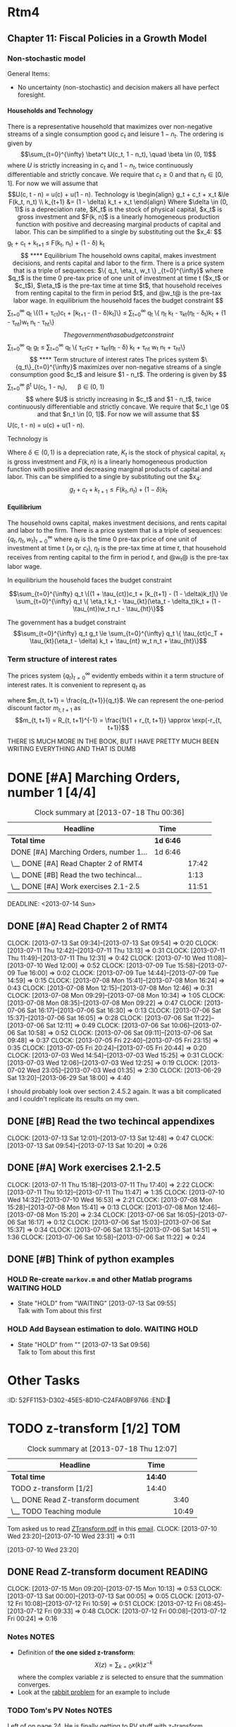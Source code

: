 #+STARTUP: overview
#+STARTUP: hidestars
#+STARTUP: indent
#+TAGS: CHASE (c) TOM(t) PYTHON(p) QUESTION(q) MATLAB(m) INC(i) RMT4(r) NOTES(n)
#+OPTIONS: H:4

* Rtm4
:PROPERTIES:
:ID:       C5EF6281-CA55-40A9-A689-6E9A060412DC
:END:
** COMMENT Chapter 2
*** COMMENT Markov Chains
**** Definitions

- The *Markov Property* is that the conditional probability
  $P(x_t|x_{t-1},x_{t-2}, \dots) = P(x_t|x_{t-1})$
- A matrix is *stochastic* if two things hold: 1. $P_{ij} >= 0 \forall
  i, j$ and 2. $\sum_j P_{ij}=1 \forall i$
- A *Markov Chain* is made up of 3 things: 1. the standard basis
  vectors $e_i$, 2. transition matrix $P$, where $P_{ij}$ that defines
  the probability of moving from state $i$ to state $j$.
- The probability of moving from state $i$ to state $j$ in $k$ periods
  is $P^{(k)}_{ij}$. Note that the parenthesis are there to
  disambiguate what object the power $k$ is operating on. I mean it to
  say the $ij$ element of the matrix $P$ raised to the $k$ power, not
  the $ij$ element of $P$ raised to the $k$ power.
- An *unconditional probability* is a $(1 x n)$ vector where element
  $i$ is the probability that $x_t = x_i$. It is indexed over time and
  evolves by multiplying on the right by $P$. ($\pi_t = \pi_{t-1}P$)
- A distribution is *stationary* if $\pi_{t+1}=\pi_t$, or in other
  words $\pi' = \pi' P \rightarrow (I-P')\pi = 0$. This makes $\pi$ an
  eigenvector of $P'$ corresponding to a unit eigenvalue. (Normally we
  have $(I\lambda - P')$, but in this case $\lambda=1$). For all
  stochastic matrices $P$, there exists at least one stationary
  distribution. This distribution is unique iff there is only one unit
  eigenvalue.
- An *absorbing state* is a state in a stationary distribution that
  has a probability of 1. This means there can only be one absorbing
  state in every stationary distribution. An *absorbing subset* is a
  subset of the entire state that takes up the entire
  probability. Again, there can only be one absorbing subset, but this
  subset can contain many items.
- A process is *asymptotically stationary* if, in the limit as $t
  \rightarrow \infty$ the unconditional distribution $\pi_t
  \rightarrow \pi_{\infty}$. If this $\pi_{\infty}$ is the same
  regardless of the starting value $\pi_0$, then the process is said
  to be asymptotically stationary with a unique invariant
  distribution.
- The *law of iterated expectations* is illustrated in the fact that
  when $y_{t+1} = \bar{y}' P' x_t + \bar{y}'v_{t+1}$ ($x$ is state,
  $y$ is a function of the state, $P$ is transition matrix, $v$ is
  random shock with $E[v] = 0$) we have that
  $E[E[Y_{t+1}|x_{t+1}]|x_t] = E[y_{t+1}|x_t]$. More formally, this
  law says that for any random variable $z$ and two information sets
  $J$, $I$ with $j \subset I$, $E[E(z|I)]|J] = E(z|J)
  - Example: $$
    \begin{align}
    E y_1 &= \sum_j \pi_{1, j} \bar{y}_j = \pi_1' \bar{y} - (\pi_0'P)\bar{y} = \pi_0' (P \bar{y}) \\
    E[E(y_1|x_0 = e_i)] &= \sum_i \pi_{0, i} \sum_j P_{ij}\bar{y}_j = \sum_j \left(\pi_{0, i} P_{ij} \right)\bar{y}_j = \pi_1' \bar{y} = E y_1
    \end{align}
    $$
- A random variable is said to be *invariant* if it $y_t = y_0, t \ge
  0$, for all realizations of $x_t, t \ge 0$ that occur with positive
  probability under $(P, \pi)$. In other words, the random variable
  $y_t$ remains constant at $y_0$, even while the underlying state
  $x_t$ moves through the state space $X$.
- Any stochastic process $y_t$ that follows the rule $E[y_{t+1}|x_t] =
  y_t$ is said to be a *martingale*.
- A stationary Markov chain is said to be *ergodic* if the only
  invariant functions $\bar{y}$ are constant with probability 1 under
  the stationary unconditional probability distribution $\pi$,
  i.e. $\bar{y}_i = \bar{y}_j \forall i, j$ with $\pi_i >0$ and $\pi_j
  >0$. Another definition I keep seeing online is that a Markov chain
  is ergodib or irreducible if it is possible to eventually get from
  every state to every other state with positive probability.
- The *likelihood* for a stochastic matrix following the Markov
  property can be written as follows $$L = \pi_{0, i_0} \prod_i
  \prod_j P_{i, j}^{n_{ij}}$$ where $n_{ij}$ is the number of times a
  one period transition from state $i$ to state $j$ occurs. This
  function is classified as a /multinomial/ distribution.

**** Algorithms and Applications

***** Finding P from one step ahead conditional expectations
     If the transition matrix $P$ is unknown, but you can determine
     conditional expectations of $n$ independent functions (i.e., $n$
     linearly independent vectors $h_1, \dots, h_n$), you will have
     uniquely identified $P$.

***** Eigenvalues and left/right eigenvectors of stochastic matrices
     The unit eigenvalues of $P$ have left-eigenvectors that are the
     stationary distributions of the chain [ $(I - P')\pi = 0$ ] and
     right eigenvectors that are invariant functions of the chain [
     $(P-I) \bar{y} = 0$ ]

     The left eigenvectors of a matrix $A$ are found by solving $(I -
     A') x = 0$ for $x$. They are the exact same as the right
     eigenvectors of $A'$ (right eigenvectors are what I have been
     finding my whole life)

***** Finding stationary distributions
     To find the stationary distributions of a Markov chain $P$,
     simply find the left-eigenvectors (right eigenvectors of $P'$)
     and normalize so that is sums to 1 (find it in terms of simple
     whole numbers and divide the vector by its sum). To find the
     invariant functions just find the right eigenvectors of $P$ and
     then you can multiply out front by any scalar because they don't
     have to be normalized to 1.

***** Markov chain parameter estimation
     Estimation for free parameters $\theta$ of a Markov process: Let
     the transition matrix $P$ and the initial distribution $\pi_0$ be
     functions $P(\theta), \pi_0(\theta)$ of a vector of free
     parameters $\theta$. Given a sample $\{x_t\}_{t=0}^T$, regard the
     likelihood function as a function of the parameters $\theta$. As
     the estimator of $\theta$, choose the value that maximizes the
     likelihood function $L$ (just a very verbose way of saying to
     MLE).

**** Theorems

- Let $\bar{y}$ define a random variable as a function of an
  underlying state $x$, where $x$ is governed by a stationary Markov
  chian ($P, \pi$). Then $$ \frac{1}{T} \sum_{t=1}^T y_t \rightarrow
  E[y_{\infty} |x_0]$$ with probability 1.

- Let $(P, \pi)$ be a stationary Markov chain. If $$E[y_{t+1}|X+t] =
  y_t$$ then the random variable $y_t = \bar{y}' x_t$ is invariant.

- Let $\bar{y}$ define a random variable on a stationary and ergodic
  Markov chain $(P, \pi)$. Then $$ \frac{1}{T} \sum_{t=1}^T y_t
  \rightarrow E[y_0]$$ with probability 1. In other words, the time
  series average converges t the population mean of the stationary
  distribution.

*** COMMENT Continuous-state Markov chain
**** Definitions
- *State transitions* are defined the by the cumulative distribution
  function (cdf) $$\Pi(s'|s) = \text{Prob}(s_{t+1} \ge s'|s_t=s)$$ The
  initial state $s_0$ is given by the cdf $$\Pi_0(s) = \text{Prob}(s_0
  \le s)$$
- The *transition density* is $$\pi(s'|s) = \frac{\partial}{\partial
  s'} \Pi(s'|s)$$ and the initial density is $$\pi_0(s) =
  \frac{\partial}{\partial s} \Pi_0(s) $$
- A *history* is given the notation $s^t = [s_t, s_{t-1}, \dots, s_0]$
  and is just a vector of the value of a variable over time.
- A Markov chain is *stationary* if $\pi_0$ satisfies ($\forall s \in
  S$) $$\pi_0(s') = \int_s \pi(s'|s) \pi_0(s) ds$$
- A function $\phi$ of a Markov chain is invariant if $$ \int \phi(s')
  \pi(s'|s)ds' = \phi(s)$$

**** Theorems

- Let $y(s)$ be a random variable, a measurable function of $s$, and
  let ($\pi(s'|s), \pi_0(s)$) be a stationary and ergodic
  continuous-state Markov process. Assume that $E|y| < +\infty$. Then
  $$ \frac{1}{T} \sum_{t=1}^T y_t = Ey = \int y(s) \pi_0(s) ds$$ with
  probability 1 with respect to the distribution $\pi_0$.

*** COMMENT Stochastic linear difference equations
**** Definitions

- A *martingale difference sequence adapted to J_t* is a sequence
  $z_{t+1}$ that satisfies the equation $E[z_{t+1}|J_t] = z_t$
- The *first order stochastic linear difference equation* is of the
  following form $x_{t+1} = A_0 x_t + C w_{t+1}$. $w_{t+1}$ must
  satisfy one of 3 assumptions (in order of decreasing
  strictness. Note that if a higher one is satisfied, all lower ones
  are too. i.e. if A1 then A2 and A3, if A2 then A3):
  - Distributed i.i.d $N \sim (0, I)$
  - $Ew_{t+1}|J_t = 0$ and $Ew_{t+1}w_{t+1}'|J_t = I$, where $J_t$ is
    all the information at time $t$ and the $E[\cdot |J_t]$ denotes a
    conditional expectation.
  - $E w_{t+1} = 0$ and $Ew_{t+1}w_{t-j}' = I$ when $j=0$ and
    $Ew_{t+1}w_{t-j}' = 0$ when $j \ne 0$ (this is white noise)
- A *stochastic process* is a sequence of random vectors
- A stochastic process $\{x_t\}$ is said to be *covariance stationary*
  if it satisfies the following two properties: (a) the mean is
  independent of time ($Ex_t = E x_0 \forall t$) and (b) the sequence
  of autocovariance matrices $E(x_{t+j} - Ex_{t+j})(x_t - E x_t)'$
  depends on the separation between dates $j$, but not on $t$.
- A square real valued matrix $A_0$ is said to be stable if all of its
  eigenvalues in modulus are strictly less than unity.

**** Algorithms and Applications

***** Linear Stochastic Difference equation form

To put a stochastic process in the form of a first order linear
stochastic difference equation, come up with matrices $A_0$, $C$ and
(optionally) $G$ that satisfy $$x_{t+1} = A_0 x_t + C w_{t+1}$$ $$ y_t
= G x_t$$

***** Covariance stationary stochastic processes

 Whether or not a stochastic process is covariance stationary often
 depends on the form in which the process is presented and some
 initial conditions. We will be working with the form:
 $\left[\begin{smallmatrix} x_{1, t+1} \\ x_{2, t+1}
 \end{smallmatrix}\right] = \left[\begin{smallmatrix} 1 & 0 \\ 0 &
 \tilde{A} \end{smallmatrix}\right] \left[\begin{smallmatrix} x_{1, t}
 \\ x_{2t} \end{smallmatrix}\right] + \left[\begin{smallmatrix} 0
 \\ \tilde{C} \end{smallmatrix}\right] w_{t+1}$. In this form we
 assume that $\tilde{A}$ is a stable matrix (so that 1 cannot be an
 eigenvalue of $\tilde{A}$)

To find the covariance stationary initial conditions for the mean and
covariance of a stochastic process, you must follow these steps:

1. Set your system up in the form described above.
2. Solve for the stationary mean by taking expected values of both
   sides of the stochastic linear difference equation and ending up
   with this equation: $(I - A_i) \mu = 0$. You then need to solve for
   the eigenvector that corresponds to the single unit eigenvalue of
   $A_0$. This vector is the stationary mean vector, or $\mu$.
3. Solve for the stationary variance by solving the matrix quadratic:
   $C_x(0) = A_0 C_x(0)A_0' + CC'$. The autocovariance process through
   time can be found via the relation: $C_x(j) = A_0^j C_x(0)$

***** To solve for impulse response functions,

Re-write the stochastic linear difference equation using the lag
operator $Lx_{t+1} = x_t$ to get $(I - A_o L)x_{t+1} = C
w_{t+1}$. Iterating forward from time $t=0$ leads to the following
expressions for $x_t$ and $y_t$: $$x_t = A_0^t x_0 + \sum_{j=0}^{t-1}
A_0^j C W_{j-t}$$ $$ y_t = G A_0^t x_0 + G \sum_{j=0}^{t-1} A_o^j C
w_{t-j}$$ The impulse response function for $x$ is $h_j = A_0^j C$ and
the impulse response function for $y$ is $\tilde{h}_j = G A_0^j C$

***** Forecasting the conditional covariance matrix

Using the impulse response functions from above we can forecast the
expected $t$ period ahead conditional covariance matrix $E(y_t -
EY_t|x_0)(y_t - Ey_t|x_0)' = G \left[\sum_{h=0}^{t-1} A_0^h C C'
{A_0^h}'\right] G'$

***** How to apply the Howard improvement algorithm to the evaluation of dynamic criterion.

We will be working with the following equations: $$x_{t+1} = A x_t + B
u_t + C w_{t+1}$$ $$u_t = - F_0 x_t$$ $$v(x_0) = - E_0
\sum_{t=0}^{\infty} \beta^t \left[x_t'Rx_t + u_t'Qu_t \right]$$

1. Start with some given policy rule $F_0$ and use it to find $P_0 =
   R + F_0'QF_0 + \beta(A - B F_0)'P_0(A - BF_0)$
2. Use this $P_0$ to find a $F_1 = \beta(Q + \beta B'P_0B)^{-1}B'P_0A$
3. Repeat this sequence using the expressions $P_j = R + F_j' Q F_j +
   \beta(A - B F_j)'P_j(A - BF_j)$ and $F_{j+1} = \beta(Q + \beta B'
   P_j B)^{-1}B'P_j
*** COMMENT Population
**** Algorithms and Applications
***** Parameter estimation
      This is simple least squares. If $Y$ is governed by a
      state-space system and somehow $X$ comes from $Y$. you can do
      least squares on them to get a vector $\beta$ that minimizes the
      sum of squared errors for the regression. We get that $$\beta =
      (EYX')[E(XX')]^{-1}$$
***** Multiple Regressors
      If instead of being a scalar $Y$ is a vector of random
      variables, then you will do multiple regressions. In this case
      $\beta$ becomes a matrix and the error term is a vector. The
      equation for beta is found in the same way.
*** COMMENT Estimation of Model Parameters
**** Algorithms and Applications
***** Likelihood function
      The Likelihood function is defined as the joint probability
      distribution of all the state variables $f(x_t, x_{t-1}, \dots
      x_0)$. This distribution can be factored by multiplying
      successive conditional joint probability distributions $$f(x_t,
      x_{t-1}, \dots, x_0) = f(x_t |x_{t-1}, \dots, x_0)
      f(x_{t-1}|x_{t-2}, \dots, x_0) \dots f(x_1|x_0)f(x_0)$$ Note
      that for a Markov system the equation becomes $f(x_t|x_{t-1},
      \dots, x_0) = f(x_t|x_{t-1})$ because of the Markov
      property. This means that the likelihood function becomes
      $$f(x_t, x_{t-1}, \dots, x_0) = f(x_t |x_{t-1})
      f(x_{t-1}|x_{t-2})\dots f(x_1|x_0)f(x_0)$$
***** Special log-likelihood function
      If the $w$'s underlying the stochastic process for $Y$ are
      Gaussian, then we know what the conditional distribution
      $f(x_{t+1}|x_t)$ is Gaussian with mean $A_0x_t$ and covariance
      matrix $CC'$. Taking the log of the conditional density of the
      $n$ dimensional vector $x_t$ becomes $$\log f(x_{t+1}|x_t) =
      -0.5n \log(2 \pi) - 0.5 \log \text{det}(CC') - 0.5(x_{t+1} -
      A_0x_t)'(CC')^{-1}(x_{t+1} - A_0x_t)$$
*** COMMENT The Kalman filter
**** Definitions
- The *Ricatti Difference Equation* is part of the Kalman filter and is expressed as $$\Sigma_{t+1} = C C' + K_t R K_t' + (A_0 K_t G) \Sigma_t (A_0 - K_t G)'$$
- The *innovation process* is the term  $a_t = y_t = G \hat{x}_t$ in the Kalman filter. It is the part of $y_t$ that cannot be predicted from past values of $y$.
- Sometimes the Kalman filter is called the *whitening filter* that takes a process $\{y_t\}$ of signals as an input and produces a process $\{a_t\}$ of innovations as an output.
**** Algorithms and Applications
***** The Actual Filter
The actual meat of the Kalman filter is made up of a recursive system of 4 equations:

\begin{align}
a_t &= y_t = G \hat{x}_t \\
K_t &= A_a \Sigma_t G'(G\sigma_T G' + R)^{-1} \\
\hat{x}_{t+1} &= A_0 \hat{x}_t + K_t a_t \\
\Sigma_{t+1} &= C C' + K_t R K_t' + (A_0 K_t G) \Sigma_t (A_0 - K_t G)'
\end{align}

This system defines the underlying processes for the unobserved state $x_t$ by giving the distribution $x_{T+1} | y_t \sim N(\hat{x}_{t+1}, \Sigma_{t+1})$.
**** Other                                                      :QUESTION:
- How to get equation 2.7.5
*** COMMENT Applications of the Kalman Filter
**** Definitions
- The *precision* of an estimate is often found by taking the reciprocal of the estimated variance.
**** Applications and Algorithms
***** Cagan and Friedman "adaptive expectations"
These two guys, in 1956, posited that when people wanted to form expectations about future values of a scalar $y_t$, they would use the following adaptive expectations scheme: $$y_{t+1}^{\star} = (1 -K) y_{t}^{\star} + K y_t$$
***** Muth's reverse engineering                                    :INC:
In 1960 Muth decided he wanted to know under what stochastic processes the Cagan and Friedman adaptive expectation rule would be optimal. He decided to do it backwards and start with the forecasting scheme and then he would back out the underlying optimal stochastic processes for that scheme. We use the Kalman filter to do the same thing.

The model we use is

\begin{align}
x_{t+1} &= x_t + w_{t+1} \\
y_t &= x_t + v_t
\end{align}

where $y_t$, $x_t$ are scalar random processes, and $w_{t+1}$ ,$v_t$ are mutually4independent i.i.d. Gaussian random processes with means of zero and variances $Ew^2_{t+1} = Q$, $Ev_t^2 = R$, and $Ev_sw_{t+1} = 0  \forall t, s$.

In this problem $A = 1$ $CC' = Q$, and $G = 1$.

SEE THE BOOK FOR MORE; it is too much to type, but it is straightforward.
*** COMMENT Vector autoregressions and the Kalman filter
**** Definitions                                                  :MATLAB:
- A *time-invariant* matrix $\Sigma_t = \Sigma$ that solves the Ricatti equation is the covariance of $x_t$ around $Ex_t|\{y_{-\infty}^{t-1}\}$, where $\{y_{-\infty}^{t-1}\}$ denotes the semi-infinite history of $y_s$ for add dates on or before $t-1$. (Matlab program ~kfilter.m~)
**** Algorithms and Applications
***** Interpreting VARs
Most economic models are in the form of the state space system:

\begin{align}
x_{t+1} &= A_0 x_t + C w_{t+1} \\
y_t = G x_t + v_t
\end{align}

This hidden Markov model disturbs the evolution of the state $x_t$ by the $p x 1$ shock vector $w_{t+1}$ and it them perturbs the $m x 1$ vector of observed variables by the $m x 1$ vector of measurement errors $v_t$. Therefore, $p+m$ shocks affect $y_t$. Good economic theory gives explanation for these shocks.

Time invariant version of the state space system comes from the Kalman filter and is:

\begin{align}
\hat{x}_{t+1} &= Z_0 \hat{x}_t + K a_t \\
y_t &= G \hat{x}_t a_t
\end{align}

This representation represents the exact same process $y_t$ in terms of an $m x 1$ vector of shocks a_t that are recovered by running an infinite-order (population) VAR for $y_t$. The Kalman filter provides a mapping between the two representations and is therefore a very useful tool for interpreting VARs.

*** COMMENT More Estimation
**** Definitions
- The *likelihood function* for the variable $y_t$ we have been working with is $$F(y_T, \dots, y_0) = f(y_t|Y^{T-1})f(y_{t-1}|y^{T-2}) \cdots f(y_1|y_0) f(y_0)$$
- The *log of the conditional density function* of the $m x 1$ vector $y_t$ is $$\log f(y_t|Y^{t-1}) = -0.5m \log(2 \pi) - 0.5 \log \text{det} (\Omega_t) - 0.5 a_t' \Omega_t^{-1} a_t$$
**** Algorithms and Applications
***** Bayesian posterior
The likelihood function and the log of the conditional density function can be used in conjunction with the Kalman filter recursion to estimate parameters $\theta$ underlying the matrices $A_0, G, C, R$.

The only other piece of the puzzle that is un-accounted for is the representation of Bayes' law in terms of our parameter vector $\theta$, our data $y_0^T$, and the prior distribution for $\theta$ $\tilde{p}(\theta)$. That appears below in the form of the posterior distribution for $\theta$: $$ \tilde{p}(\theta|y_0^T) = \frac{f(y_0^T | \theta) \tilde{p}(\theta)}{\int f(y_0^T | \theta) \tilde{p}(\theta) d \theta}$$

The denominator in the equation above is the marginal joint density ($f(t_O^T)$) of $y_0^T$.
*** COMMENT The spectrum
**** Definitions
- The *spectral density matrix* (commonly represented as $S_x(\omega)$) is a special complex-valued matrix which can contain all the second moments for a covariance stationary stochastic process. It and the auto-covariance matrix can be used to determine the other if one is unknown.
**** Applications and Algorithms
***** Fourier inversion                                         :PHYSICS:
It is interesting to note that the auto-covariance matrix and the spectral density matrix are simply the Fourier and inverse Fourier transform of one another. That being said, here are some expressions for $C_x(\tau)$ and $S_x(\omega)$


\begin{align}
C_x(\tau) &= \frac{1}{2 \pi} \int_{-\pi}^{\pi} S_x(\omega) e^{+ i \omega \tau} d \omega \\
S_x(\omega) &= \sum_{\tau= - \infty}^{\infty} C_x(\tau) e ^{- i \omega \tau}
\end{align}

Obviously, we could use the expressions above to determine $C_x(0)$ and $S_x(0)$ by setting $\tau$ and $\omega$ equal to zero in the right places and watching the exponentials drop out.

Note that although one is a sum and one is an intergral, these are still the Fourier and inverse Fourier transform of one anohter. The reason is that we only have $C_x(\tau)$ for discrete values of $\tau$, so we need a summation of them to get $S_x(\omega)$, which is defined continuously across all $\omega$.
***** Example                                                    :MATLAB:
As an example, Matlab the program =bigshow2.m= computes the impulse response, spectrum, covariogram, and sample path of 4 different processes. I could move it to python, but why?
*** COMMENT The Linear Quadratic (LQ) permanent income model
**** Definitions
**** Algorithms and Applications
***** DONE review how they derived equation 2.12.7
CLOSED: [2013-07-11 Thu 19:50]
:PROPERTIES:
:ID:       6F8503D3-90CA-4E6E-9162-D2AEAAB2FF33
:END:
**** Theorems
**** Other Notes
** COMMENT Technical Appendix A: Functional Analysis
*** Definitions
- A sequence $\{x-n\}$ in a metric space $(X, d)$ is said to *converge* to a limit $x_0 \in X$ if for every $\varepsilon > 0$ there exists an $N(\varepsilon)$ such that $d(x_n, x_0) < \varepsilon$ for $n \ge N(\varepsilon)?
  - What is this $N$ thing?
- A metric space $(X, d)$ is said to be *complete* if each Cauchy sequence in $(X, d)$ is a convergent sequence in $(X, d)$. That is in a complete metric space each Cauchy sequence converges to a point belonging to the metric space.
- An *operator* is a function $f$ mapping a metric space $(X, d)$ into itself.
- A *contraction* is a function that has the property that for some real number $0\le k < 1$ and a metric space ($X, d$) $d[f(x), f(y)] \le k d(x, y) \forall x, y, \in X$.
*** Theorems
**** Cauchy sequence in metric space
Let $\{x_n\}$ be a convergent sequence in a metric space ($X, d$). Then $\{x_n\}$ is a Cauchy sequence.
**** Contraction mapping theorem
Let $(X, d)$ be ac omplete metrix space and let $f: X \rightarrow X$ be a contraction. Then there is a unique point  $x_0 in X$ such that $f(x_0) = x_0$. Furthermore, if $x$ is any point in $X$ and $\{x_n\}$ is defined inductively according to $x_1= f(x), x_2 = f(x_1) \dots$, then $\{x_n\}$ converges to $x_0$
**** Blackwell's Sufficient Conditions for T to be a contraction
Let $T$ be an operator on a mertic space $(X, d_{\infty}$, where #X# is a space of functions. Assume that $T$ has the following two properities

1. Monotonicity: for and #x, y \in X, x \ge y$ implies that $T(x) \ge T(y)$
2. Discounting: Let $c$ denote a function that is constant at the real value $c$ for all points in the domain of definition of the function in X$. For any positive real $c$ and ever $x \in X, T(x+c) \le T(c) + \beta c$ for some $\beta$ satisfying 0 \le \beta < 1. Then $T$ is
*** Algorithms and Applications
**** Policy improvement algorithm
We want to study the discoutned dynamic programming problem:

\begin{align}
v(x) = \max_{u \in R^k} \{r(x, u) + \beta v(x')\}, \quad x' \le g(x, u), \quad 0 < \beta < 0
\end{align}

The operator $T$ is defined as follows: $$ Tv = \max_{u \in R^k} \{ r(x, u) + \beta v(x')\}, \quad x' \le g(x, u), \quad x \in X$$

We will work with the complete metric space $(X, d_{\infty})$ where  $X$ is the space of continuous bounded functions mapping $X$ to the real line and $d_{\infty}(v, w) = \sup_{x\in X}|v(x) - w(x)|$.

In the chosen metric space, it is easy to show that $T$ is a contraction by verifying Blackwell's sufficient conditions.

The operator $T_{\mu}$ is defined as follows (note for simplicity we allow the constraint to hold with equality. i.e. we say that $x' = g(x,  u)$):

\begin{align}
T_{\mu}(v) &= T(v) \\
t_{\mu}(v) &= f[x, \mu(x)] + \beta v\{g[x, \mu(x)]\}
\end{align}

where $\mu(x)$ is the policy function that attains $T(v)(x)$. It is also easy to verify Blackwell's conditions for $T_{\mu}$

The Howard improvement algorithm is defined as follows:

Let $v_{\mu}(x) = T_{\mu}[v_{\mu}(x)]. Define a new policy $\bar{\mu}$ and an associated operator $T_{\bar{\mu}}$ by

$$T_{\bar{\mu}}[v_{\mu}(x)] = T[v_{\mu}(x)]$$

This means that $\bar{\mu}$ is the policy that solves a one-period problem with $v_{\mu}(x)$ as the terminal value function. Compute the fixed point

$$V_{\bar{\mu}} = T_{\bar{\mu}}[v_{\bar{\mu}}(x)]$$

Then $v_{\bar{\mu}}(x) \ge v_{\mu}(x)$. If $\mu(x)$ is not optimal, then $v_{\bar{\mu}} > v_\mu(x)$ for at least one $x \in X$.
** COMMENT Technical Appendix: Linear Projections and Hidden Markov Models
*** Definitions
- A *linear projection of $Y$ on $X$* is the estimator of $Y$ that is a linear function of $X$ that minimized the mean sum of squared errors between each component in $Y$ and its estimate. (least squares)
- A *hidden Markov model* is a model that has un-observable state variables, but has observable variables that are a function of the hidden state. They can be represented in the form of the canonical linear state-space system.
** Chapter 11: Fiscal Policies in a Growth Model
*** Non-stochastic model
General Items:

- No uncertainty (non-stochastic) and decision makers all have perfect foresight.
**** Households and Technology

There is a representative household that maximizes over non-negative streams of a single consumption good $c_t$ and leisure $1 - n_t$. The ordering is given by $$\sum_{t=0}^{\infty} \beta^t U(c_t, 1 - n_t), \quad \beta \in (0, 1)$$  where $U$ is strictly increasing in $c_t$ and $1 - n_t$, twice continuously differentiable and strictly concave. We require that $c_t \ge 0$ and that $n_t \in [0, 1]$. For now we will assume that $$U(c, t - n) = u(c) + u(1 - n).

Technology is
\begin{align}
 g_t + c_t + x_t &\le F(k_t, n_t) \\
k_{t+1} &= (1 - \delta) k_t + x_t
\end{align}
Where $\delta \in (0, 1)$ is a depreciation rate, $K_t$ is the stock of physical capital, $x_t$ is gross investment and $F(k, n)$ is a linearly homogeneous production function with positive and decreasing marginal products of capital and labor. This can be simplified to a single by substituting out the $x_4: $$g_t + c_t + k_{t+1} \le F(k_t, n_t)  + (1 - \delta) k_t$$
**** Equilibrium
The household owns capital, makes investment decisions, and rents capital and labor to the firm. There is a price system that is a triple of sequences: $\{ q_t, \eta_t, w_t \} _{t=0}^{\infty}$ where $q_t$ is the time 0 pre-tax price of one unit of investment at time t ($x_t$ or $c_t$), $\eta_t$ is the pre-tax time at time $t$, that household receives from renting capital to the firm in period $t$, and @w_t@ is the pre-tax labor wage.

In equilibrium the household faces the budget constraint

$$\sum_{t=0}^{\infty} q_t \{(1 + \tau_{ct})c_t + [k_{t+1} - (1 - \delta)k_t]\} \le \sum_{t=0}^{\infty} q_t \{ \eta_t k_t - \tau_{kt}(\eta_t  - \delta_t)k_t + (1 - \tau_{nt})w_t n_t - \tau_{ht}\}$$

The government has a budget constraint $$\sum_{t=0}^{\infty} q_t g_t \le \sum_{t=0}^{\infty} q_t \{ \tau_{ct}c_T + \tau_{kt}(\eta_t - \delta) k_t + \tau_{nt} w_t n_t + \tau_{ht}\}$$
**** Term structure of interest rates
The prices system $\{q_t\}_{t=0}^{\infty}$ maximizes over non-negative streams of a single consumption good $c_t$ and leisure $1 - n_t$. The ordering is given by $$\sum_{t=0}^{\infty} \beta^t U(c_t, 1 - n_t), \quad \beta \in (0, 1)$$  where $U$ is strictly increasing in $c_t$ and $1 - n_t$, twice continuously differentiable and strictly concave. We require that $c_t \ge 0$ and that $n_t \in [0, 1]$. For now we will assume that $$U(c, t - n) = u(c) + u(1 - n).

Technology is
\begin{align}
 g_t + c_t + x_t &\le F(k_t, n_t) \\
k_{t+1} &= (1 - \delta) k_t + x_t
\end{align}
Where $\delta \in (0, 1)$ is a depreciation rate, $K_t$ is the stock of physical capital, $x_t$ is gross investment and $F(k, n)$ is a linearly homogeneous production function with positive and decreasing marginal products of capital and labor. This can be simplified to a single by substituting out the $x_4: $$g_t + c_t + k_{t+1} \le F(k_t, n_t)  + (1 - \delta) k_t$$
**** Equilibrium
The household owns capital, makes investment decisions, and rents capital and labor to the firm. There is a price system that is a triple of sequences: $\{ q_t, \eta_t, w_t \} _{t=0}^{\infty}$ where $q_t$ is the time 0 pre-tax price of one unit of investment at time t ($x_t$ or $c_t$), $\eta_t$ is the pre-tax time at time $t$, that household receives from renting capital to the firm in period $t$, and @w_t@ is the pre-tax labor wage.

In equilibrium the household faces the budget constraint

$$\sum_{t=0}^{\infty} q_t \{(1 + \tau_{ct})c_t + [k_{t+1} - (1 - \delta)k_t]\} \le \sum_{t=0}^{\infty} q_t \{ \eta_t k_t - \tau_{kt}(\eta_t  - \delta_t)k_t + (1 - \tau_{nt})w_t n_t - \tau_{ht}\}$$

The government has a budget constraint $$\sum_{t=0}^{\infty} q_t g_t \le \sum_{t=0}^{\infty} q_t \{ \tau_{ct}c_T + \tau_{kt}(\eta_t - \delta) k_t + \tau_{nt} w_t n_t + \tau_{ht}\}$$
*** Term structure of interest rates
The prices system $\{q_t\}_{t=0}^{\infty}$ evidently embeds within it a term structure of interest rates. It is convenient to represent $q_t$ as

\begin{align}
q_t &= q_0 \frac{q_1}{1_0} \frac{q_2}{q_1} \cdots \frac{q_t}{q_{t-1}} \\
&= q_0 m_{0, 1} m_{0, 2} \cdots m_{t-1, t}
\end{align}

where $m_{t, t+1} = \frac{q_{t+1}}{q_t}$. We can represent the one-period discount factor $m_{t, t+1}$ as $$m_{t, t+1} = R_{t, t+1}^{-1} = \frac{1}{1 + r_{t, t+1}} \approx \exp(-r_{t, t+1})$$

THERE IS MUCH MORE IN THE BOOK, BUT I HAVE PRETTY MUCH BEEN WRITING EVERYTHING AND THAT IS DUMB
* DONE [#A] Marching Orders, number 1 [4/4]
CLOSED: [2013-07-13 Sat 12:48]
# Clock in C-c C-x C-i
# Clock out C-c C-x C-o
# Re-evaluate time range (if manually changed) C-c C-y
# Show times for each task C-c C-x C-d
# Generate time report table C-c C-x C-r
# Update clock table C-c C-x C-u

#+BEGIN: clocktable :maxlevel 3 :scope subtree
#+CAPTION: Clock summary at [2013-07-18 Thu 00:36]
| Headline                                | Time      |       |
|-----------------------------------------+-----------+-------|
| *Total time*                            | *1d 6:46* |       |
|-----------------------------------------+-----------+-------|
| DONE [#A] Marching Orders, number 1...  | 1d 6:46   |       |
| \__ DONE [#A] Read Chapter 2 of RMT4    |           | 17:42 |
| \__ DONE [#B] Read the two techincal... |           |  1:13 |
| \__ DONE [#A] Work exercises 2.1-2.5    |           | 11:51 |
#+END:

  DEADLINE: <2013-07-14 Sun>
:PROPERTIES:
:ID:       465B4AC3-AE20-4255-A252-CCABA15ECC0F
:END:
** DONE [#A] Read Chapter 2 of RMT4
CLOSED: [2013-07-13 Sat 09:54]
CLOCK: [2013-07-13 Sat 09:34]--[2013-07-13 Sat 09:54] =>  0:20
CLOCK: [2013-07-11 Thu 12:42]--[2013-07-11 Thu 13:13] =>  0:31
CLOCK: [2013-07-11 Thu 11:49]--[2013-07-11 Thu 12:31] =>  0:42
CLOCK: [2013-07-10 Wed 11:08]--[2013-07-10 Wed 12:00] =>  0:52
CLOCK: [2013-07-09 Tue 15:58]--[2013-07-09 Tue 16:00] =>  0:02
CLOCK: [2013-07-09 Tue 14:44]--[2013-07-09 Tue 14:59] =>  0:15
CLOCK: [2013-07-08 Mon 15:41]--[2013-07-08 Mon 16:24] =>  0:43
CLOCK: [2013-07-08 Mon 12:15]--[2013-07-08 Mon 12:46] =>  0:31
CLOCK: [2013-07-08 Mon 09:29]--[2013-07-08 Mon 10:34] =>  1:05
CLOCK: [2013-07-08 Mon 08:35]--[2013-07-08 Mon 09:22] =>  0:47
CLOCK: [2013-07-06 Sat 16:17]--[2013-07-06 Sat 16:30] =>  0:13
CLOCK: [2013-07-06 Sat 15:37]--[2013-07-06 Sat 16:05] =>  0:28
CLOCK: [2013-07-06 Sat 11:22]--[2013-07-06 Sat 12:11] =>  0:49
CLOCK: [2013-07-06 Sat 10:06]--[2013-07-06 Sat 10:58] =>  0:52
CLOCK: [2013-07-06 Sat 09:11]--[2013-07-06 Sat 09:48] =>  0:37
CLOCK: [2013-07-05 Fri 22:40]--[2013-07-05 Fri 23:15] =>  0:35
CLOCK: [2013-07-05 Fri 20:24]--[2013-07-05 Fri 20:44] =>  0:20
CLOCK: [2013-07-03 Wed 14:54]--[2013-07-03 Wed 15:25] =>  0:31
CLOCK: [2013-07-03 Wed 12:06]--[2013-07-03 Wed 12:25] =>  0:19
CLOCK: [2013-07-02 Wed 23:05]--[2013-07-03 Wed 01:35] =>  2:30
CLOCK: [2013-06-29 Sat 13:20]--[2013-06-29 Sat 18:00] =>  4:40
:PROPERTIES:
:ID:       760A6784-366A-4821-93C7-2CEAFB536B46
:END:

I should probably look over section 2.4.5.2 again. It was a bit
complicated and I couldn't replicate its results on my own.

** DONE [#B] Read the two techincal appendixes
CLOSED: [2013-07-13 Sat 12:48]
CLOCK: [2013-07-13 Sat 12:01]--[2013-07-13 Sat 12:48] =>  0:47
CLOCK: [2013-07-13 Sat 09:54]--[2013-07-13 Sat 10:20] =>  0:26
:PROPERTIES:
:ID:       39103168-00D5-4C92-A89B-28735E991612
:END:
** DONE [#A] Work exercises 2.1-2.5
CLOSED: [2013-07-11 Thu 17:40]
CLOCK: [2013-07-11 Thu 15:18]--[2013-07-11 Thu 17:40] =>  2:22
CLOCK: [2013-07-11 Thu 10:12]--[2013-07-11 Thu 11:47] =>  1:35
CLOCK: [2013-07-10 Wed 14:32]--[2013-07-10 Wed 16:53] =>  2:21
   CLOCK: [2013-07-08 Mon 15:28]--[2013-07-08 Mon 15:41] =>  0:13
   CLOCK: [2013-07-08 Mon 12:46]--[2013-07-08 Mon 15:20] =>  2:34
   CLOCK: [2013-07-06 Sat 16:05]--[2013-07-06 Sat 16:17] =>  0:12
   CLOCK: [2013-07-06 Sat 15:03]--[2013-07-06 Sat 15:37] =>  0:34
   CLOCK: [2013-07-06 Sat 13:15]--[2013-07-06 Sat 14:51] =>  1:36
   CLOCK: [2013-07-06 Sat 10:58]--[2013-07-06 Sat 11:22] =>  0:24
:PROPERTIES:
:ID:       A9654E4F-F041-40C0-B858-2AC5372AA8D2
:END:
** DONE [#B] Think of python examples
CLOSED: [2013-07-13 Sat 12:48]
:PROPERTIES:
:ID:       1B53EA77-B3C1-4564-AEFD-60DC37A6B19D
:END:

*** HOLD Re-create =markov.m= and other Matlab programs      :WAITING:HOLD:
- State "HOLD"       from "WAITING"    [2013-07-13 Sat 09:55] \\
  Talk with Tom about this first
:PROPERTIES:
:ID:       804E4C2C-BE54-4DD8-AB4A-7F8D22676AED
:END:

*** HOLD Add Baysean estimation to dolo.                     :WAITING:HOLD:
- State "HOLD"       from ""           [2013-07-13 Sat 09:56] \\
  Talk to Tom about this first
:PROPERTIES:
:ID:       ED5A9CBF-F975-4211-A0F2-BB1DA8767C37
:END:
* Other Tasks
:PROPERTIES:
:ID:       85994194-6129-47F0-8A82-CDBD953937C1
:END:
:ID:       52FF1153-D302-45E5-8D10-C24FA0BF9766
:END:
* TODO z-transform  [1/2]                                               :TOM:
#+BEGIN: clocktable :maxlevel 2 :scope subtree
#+CAPTION: Clock summary at [2013-07-18 Thu 12:07]
| Headline                           | Time    |       |
|------------------------------------+---------+-------|
| *Total time*                       | *14:40* |       |
|------------------------------------+---------+-------|
| TODO z-transform  [1/2]            | 14:40   |       |
| \__ DONE Read Z-transform document |         |  3:40 |
| \__ TODO Teaching module           |         | 10:49 |
#+END:

Tom asked us to read [[/Users/sglyon/School/NYU/NYUclasses/Sargent/ZTransform.pdf][ZTransform.pdf]] in this [[https://mail.google.com/mail/u/0/#inbox/13fca56945575292][email]].
CLOCK: [2013-07-10 Wed 23:20]--[2013-07-10 Wed 23:31] =>  0:11
:PROPERTIES:
:ID:       2016BB11-A846-44F1-821F-8ACB73DE0146
:END:
[2013-07-10 Wed 23:20]
** DONE Read Z-transform document                                  :READING:
CLOSED: [2013-07-16 Tue 12:18] SCHEDULED: <2013-07-12 Fri>
CLOCK: [2013-07-15 Mon 09:20]--[2013-07-15 Mon 10:13] =>  0:53
CLOCK: [2013-07-13 Sat 00:00]--[2013-07-13 Sat 00:05] =>  0:05
CLOCK: [2013-07-12 Fri 10:08]--[2013-07-12 Fri 10:59] =>  0:51
CLOCK: [2013-07-12 Fri 08:45]--[2013-07-12 Fri 09:33] =>  0:48
CLOCK: [2013-07-12 Fri 00:08]--[2013-07-12 Fri 00:24] =>  0:16
:PROPERTIES:
:ID:       5C001ED4-2035-4019-9761-0D8FE34591DF
:END:
*** Notes                                                           :NOTES:
- Definition of *the one sided z-transform*: $$X(z) = \sum_{k=0} x(k) z^{-k}$$ where the complex variable $z$ is selected to ensure that the summation converges.
- Look at the [[http://www.mathworks.com/help/symbolic/compute-z-transforms-and-inverse-z-transforms.html][rabbit problem]] for an example to include
*** TODO Tom's PV Notes                                             :NOTES:

Left of on page 24. He is finally getting to PV stuff with z-transform.

CLOCK: [2013-07-15 Mon 11:06]--[2013-07-15 Mon 11:53] =>  0:47
:PROPERTIES:
:ID:       C591CE6F-47B8-4449-8CC4-D35B6D0213CA
:END:


** TODO Teaching module                                       :CHASE:PYTHON:
CLOCK: [2013-07-18 Thu 14:38]--[2013-07-18 Thu 15:47] =>  1:09
CLOCK: [2013-07-18 Thu 10:16]--[2013-07-18 Thu 12:07] =>  1:51
CLOCK: [2013-07-17 Wed 09:50]--[2013-07-17 Wed 11:58] =>  2:08
CLOCK: [2013-07-16 Tue 14:40]--[2013-07-16 Tue 15:18] =>  0:38
CLOCK: [2013-07-16 Tue 13:11]--[2013-07-16 Tue 13:41] =>  0:30
CLOCK: [2013-07-16 Tue 08:09]--[2013-07-16 Tue 13:41] =>  5:32
CLOCK: [2013-07-15 Mon 09:03]--[2013-07-15 Mon 09:13] =>  0:10
:PROPERTIES:
:ID:       5A16242D-26A1-455D-A976-ACBAF4DDD83D
:END:

Quote from Tom's email:

 #+BEGIN_QUOTE
 Dear Chase and Spencer,

 I am attaching a document on Z-transforms.

 I want you to read this quickly, then get to work to make a two-part python demo (with a description in a *.rst file for me) that "teaches" the basics of z-transforms (without proofs -- just properties of z-transforms).  I want you to prepare a module that teaches how to use them to:

 a) compute present values, and

 b) solve linear difference equations.

 The scipy.signal facility has much of what you need.  Start with page 455 of the scipy manual please.

 Once you get familiar with z-transforms I'll ask you to do some things such as to get partial fractions decompositions and also to compute residues of some functions that I'll tell you about later.

 As for the elementary material on present values, if you go to my web page, the teaching section, you'll find some handwritten notes for an undergraduate macro class. One of the first lectures talks about using z-transforms to compute present values of discrete time sequences.

 (Later we might use Laplace transforms -- also in scipy -- to compute present values of continuous time functions).

 I realize that  my instructions are a little vague, but feel free to be creative.

 Very soon, I'll send you a request for another python project that is much more tightly specified.

 How is your reading going?

 Tom make a two-part python demo (with a description in a *.rst file for me) that "teaches" the basics of z-transforms (without proofs -- just properties of z-transforms).  I want you to prepare a module that teaches how to use them to:

 a) compute present values, and
 b) solve linear difference equations.

 The scipy.signal facility has much of what you need.  Start with page 455 of the scipy manual please.
 #+END_QUOTE

More information on present value calculations can be found in Tom's [[~/Downloads/TSUndergradMacroNotes.pdf][notes]] from an undergraduate macro course he taught.
* TODO Dynare -> python = dolo [0/2]                                    :TOM:
#+BEGIN: clocktable :maxlevel 2 :scope subtree
#+CAPTION: Clock summary at [2013-07-11 Thu 10:18]
| Headline                           | Time   |
|------------------------------------+--------|
| *Total time*                       | *0:03* |
|------------------------------------+--------|
| TODO Dynare -> python = dolo [0/2] | 0:03   |
#+END:

CLOCK: [2013-07-11 Thu 10:09]--[2013-07-11 Thu 10:12] =>  0:03
:PROPERTIES:
:ID:       0245B38D-36D2-4218-8DC2-36334FF6EF7C
:END:
[2013-07-11 Thu 10:09]
[[file:~/School/NYU/NYUclasses/Sargent/sargent.org::*z-transform][z-transform  {0/2}]]
** TODO Read RMT4 chapter 11
:PROPERTIES:
:ID:       EED6D755-89E1-4048-8EB8-7D16A4A59F4A
:END:
Tom asked us to read RMT4 [[~/School/NYU/NYUclasses/Sargent/Summer2013/Refs/RMT4_ch11.pdf][chapter 11]] of RMT4 and pay special attention to how to do Matlab examples in python
** TODO Matlab+Dynare -> python+dolo                          :PYTHON:CHASE:
:PROPERTIES:
:ID:       C3DB9A5A-70CD-40B3-B40F-676D87665811
:END:
Just do some dolo-fu on this and call it good
* TODO Marching orders, number 2                                        :TOM:
#+BEGIN: clocktable :maxlevel 2 :scope subtree
#+CAPTION: Clock summary at [2013-07-18 Thu 00:35]
| Headline                                  | Time   |      |
|-------------------------------------------+--------+------|
| *Total time*                              | *0:37* |      |
|-------------------------------------------+--------+------|
| TODO Marching orders, number 2            | 0:37   |      |
| \__ TODO Work problems RMT4 2.6, 2.10.... |        | 0:35 |
#+END:

CLOCK: [2013-07-17 Wed 14:06]--[2013-07-17 Wed 14:08] =>  0:02
:PROPERTIES:
:ID:       B63EE52B-DFDC-4838-B5ED-4404907FDD95
:END:
[2013-07-17 Wed 14:06]
[[file:~/Dropbox/org/xdress.org::*Enum%20support%20in%20xdress][Enum support in xdress]]
** TODO Read [[file:~/School/NYU/NYUclasses/Sargent/Summer2013/Refs/RMT4_ch11.pdf][RMT4 Chapter 11]]                                       :READING:
CLOCK: [2013-07-20 Sat 09:53]--[2013-07-20 Sat 10:54] =>  1:01
CLOCK: [2013-07-20 Sat 08:50]--[2013-07-20 Sat 09:13] =>  0:23
CLOCK: [2013-07-20 Sat 08:50]--[2013-07-20 Sat 08:50] =>  0:00
CLOCK: [2013-07-19 Fri 19:37]--[2013-07-19 Fri 19:57] =>  0:20
:PROPERTIES:
:ID:       D7454813-A217-42CD-A074-1599BF68C827
:END:
** TODO Work problems RMT4 2.6, 2.10. 2.14, 2.17, 2.20, 2.24            :HW:
CLOCK: [2013-07-20 Sat 23:09]--[2013-07-20 Sat 23:34] =>  0:25
CLOCK: [2013-07-20 Sat 22:29]--[2013-07-20 Sat 22:59] =>  0:30
CLOCK: [2013-07-20 Sat 16:45]--[2013-07-20 Sat 17:12] =>  0:27
CLOCK: [2013-07-20 Sat 15:29]--[2013-07-20 Sat 16:36] =>  1:07
CLOCK: [2013-07-20 Sat 13:49]--[2013-07-20 Sat 14:10] =>  0:21
CLOCK: [2013-07-20 Sat 11:51]--[2013-07-20 Sat 12:17] =>  0:26
CLOCK: [2013-07-18 Thu 00:00]--[2013-07-18 Thu 00:35] =>  0:35
:PROPERTIES:
:ID:       CD33EBD9-6E07-4890-9537-B7C1A314C826
:END:
** TODO Replicate figure 11.9.1 in RMT4 (page 401)                  :PYTHON:
:PROPERTIES:
:ID:       45296A34-EA73-47F2-82C2-396F988ABCB7
:END:
